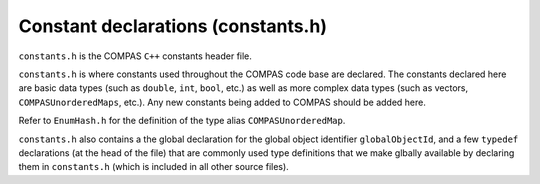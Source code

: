 Constant declarations (constants.h)
===================================

``constants.h`` is the COMPAS ``C++`` constants header file.

``constants.h`` is where constants used throughout the COMPAS code base are declared.  The constants declared here are basic data
types (such as ``double``, ``int``, ``bool``, etc.) as well as more complex data types (such as vectors, ``COMPASUnorderedMaps``, etc.).
Any new constants being added to COMPAS should be added here.

Refer to ``EnumHash.h`` for the definition of the type alias ``COMPASUnorderedMap``.

``constants.h`` also contains a the global declaration for the global object identifier ``globalObjectId``, and a few ``typedef`` declarations
(at the head of the file) that are commonly used type definitions that we make glbally available by declaring them in ``constants.h`` (which
is included in all other source files).

